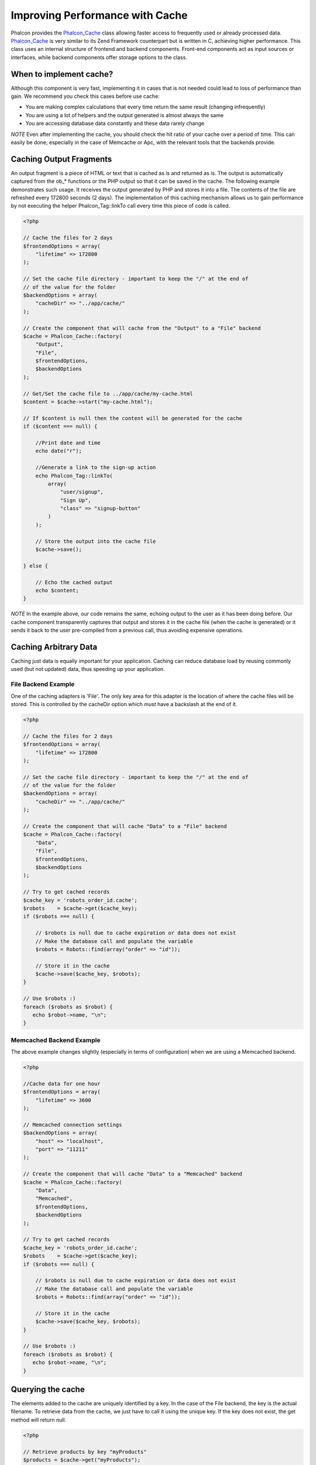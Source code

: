 Improving Performance with Cache
================================
Phalcon provides the `Phalcon_Cache <../api/Phalcon_Cache.html>`_ class allowing faster access to frequently used or already processed data. `Phalcon_Cache <../api/Phalcon_Cache.html>`_  is very similar to its Zend Framework counterpart but is written in C, achieving higher performance. This class uses an internal structure of frontend and backend components. Front-end components act as input sources or interfaces, while backend components offer storage options to the class.

When to implement cache?
------------------------
Although this component is very fast, implementing it in cases that is not needed could lead to loss of performance than gain. We recommend you check this cases before use cache: 

* You are making complex calculations that every time return the same result (changing infrequently)
* You are using a lot of helpers and the output generated is almost always the same
* You are accessing database data constantly and these data rarely change

*NOTE* Even after implementing the cache, you should check the hit ratio of your cache over a period of time. This can easily be done, especially in the case of Memcache or Apc, with the relevant tools that the backends provide.

Caching Output Fragments
------------------------
An output fragment is a piece of HTML or text that is cached as is and returned as is. The output is automatically captured from the ob_* functions or the PHP output so that it can be saved in the cache. The following example demonstrates such usage. It receives the output generated by PHP and stores it into a file. The contents of the file are refreshed every 172800 seconds (2 days). The implementation of this caching mechanism allows us to gain performance by not executing the helper Phalcon_Tag::linkTo call every time this piece of code is called. 

.. code-block:: php

    <?php
    
    // Cache the files for 2 days
    $frontendOptions = array(
        "lifetime" => 172800
    );
    
    // Set the cache file directory - important to keep the "/" at the end of
    // of the value for the folder
    $backendOptions = array(
        "cacheDir" => "../app/cache/"
    );
    
    // Create the component that will cache from the "Output" to a "File" backend
    $cache = Phalcon_Cache::factory(
        "Output", 
        "File",
        $frontendOptions, 
        $backendOptions
    );
    
    // Get/Set the cache file to ../app/cache/my-cache.html
    $content = $cache->start("my-cache.html");
    
    // If $content is null then the content will be generated for the cache
    if ($content === null) {
    
        //Print date and time
        echo date("r");

        //Generate a link to the sign-up action
        echo Phalcon_Tag::linkTo(
            array(
                "user/signup",
                "Sign Up",
                "class" => "signup-button"
            )
        );

        // Store the output into the cache file
        $cache->save();

    } else {
    
        // Echo the cached output
        echo $content;
    }

*NOTE* In the example above, our code remains the same, echoing output to the user as it has been doing before. Our cache component transparently captures that output and stores it in the cache file (when the cache is generated) or it sends it back to the user pre-compiled from a previous call, thus avoiding expensive operations.

Caching Arbitrary Data
----------------------
Caching just data is equally important for your application. Caching can reduce database load by reusing commonly used (but not updated) data, thus speeding up your application.

File Backend Example
^^^^^^^^^^^^^^^^^^^^
One of the caching adapters is 'File'. The only key area for this adapter is the location of where the cache files will be stored. This is controlled by the cacheDir option which *must* have a backslash at the end of it.

.. code-block:: php

    <?php
    
    // Cache the files for 2 days
    $frontendOptions = array(
        "lifetime" => 172800
    );
    
    // Set the cache file directory - important to keep the "/" at the end of
    // of the value for the folder
    $backendOptions = array(
        "cacheDir" => "../app/cache/"
    );
    
    // Create the component that will cache "Data" to a "File" backend
    $cache = Phalcon_Cache::factory(
        "Data", 
        "File",
        $frontendOptions, 
        $backendOptions
    );
    
    // Try to get cached records
    $cache_key = 'robots_order_id.cache';
    $robots    = $cache->get($cache_key);
    if ($robots === null) {
    
        // $robots is null due to cache expiration or data does not exist
        // Make the database call and populate the variable
        $robots = Robots::find(array("order" => "id"));
        
        // Store it in the cache
        $cache->save($cache_key, $robots);
    }
    
    // Use $robots :)
    foreach ($robots as $robot) {
       echo $robot->name, "\n";
    }

Memcached Backend Example
^^^^^^^^^^^^^^^^^^^^^^^^^
The above example changes slightly (especially in terms of configuration) when we are using a Memcached backend. 

.. code-block:: php

    <?php
    
    //Cache data for one hour
    $frontendOptions = array(
        "lifetime" => 3600
    );
    
    // Memcached connection settings
    $backendOptions = array(
        "host" => "localhost",
        "port" => "11211"
    );
    
    // Create the component that will cache "Data" to a "Memcached" backend
    $cache = Phalcon_Cache::factory(
        "Data", 
        "Memcached",
        $frontendOptions, 
        $backendOptions
    );
    
    // Try to get cached records
    $cache_key = 'robots_order_id.cache';
    $robots    = $cache->get($cache_key);
    if ($robots === null) {
    
        // $robots is null due to cache expiration or data does not exist
        // Make the database call and populate the variable
        $robots = Robots::find(array("order" => "id"));
        
        // Store it in the cache
        $cache->save($cache_key, $robots);
    }
    
    // Use $robots :)
    foreach ($robots as $robot) {
       echo $robot->name, "\n";
    }

Querying the cache
------------------
The elements added to the cache are uniquely identified by a key. In the case of the File backend, the key is the actual filename. To retrieve data from the cache, we just have to call it using the unique key. If the key does not exist, the get method will return null. 

.. code-block:: php

    <?php

    // Retrieve products by key "myProducts"
    $products = $cache->get("myProducts");

If you want to know which keys are stored in the cache you could call the queryKeys method:

.. code-block:: php

    <?php

    // Query all keys used in the cache
    $keys = $cache->queryKeys();
    foreach ($keys as $key) {
    	$data = $cache->get($key);
    	echo "Key=", $key, " Data=", $data;
    }
    
    //Query keys in the cache that begins with "my-prefix"
    $keys = $cache->queryKeys("my-prefix");


Deleting data from the cache
----------------------------
There are times where you will need to forcibly invalidate a cache entry (due to an update in the cached data). The only requirement is to know the key that the data has been stored with.

.. code-block:: php

    <?php

    // Delete an item with a specific key
    $cache->queryKeys("someKey");
    
    // Delete all items from the cache
    $keys = $cache->queryKeys();
    foreach ($keys as $key) {
    	$cache->delete($key);
    }


Frontend Adapters
-----------------
The available frontend adapters that are used as interfaces or input sources to the cache are:

+---------+--------------------------------------------------------------------------------------------------------------------------------+
| Adapter | Description                                                                                                                    | 
+=========+================================================================================================================================+
| Output  | Read input data from standard PHP output                                                                                       | 
+---------+--------------------------------------------------------------------------------------------------------------------------------+
| Data    | It's used to cache any kind of PHP data (big arrays, objects, text, etc). The data is serialized before stored in the backend. | 
+---------+--------------------------------------------------------------------------------------------------------------------------------+
| None    | It's used to cache any kind of PHP data without serializing them.                                                              | 
+---------+--------------------------------------------------------------------------------------------------------------------------------+


Backend Adapters
----------------
The backend adapters available to store cache data are:

+-----------+------------------------------------------------+-----------+---------------------+
| Adapter   | Description                                    | Info      | Required Extensions | 
+===========+================================================+===========+=====================+
| File      | Stores data to local plain files               |           |                     | 
+-----------+------------------------------------------------+-----------+---------------------+
| Memcached | Stores data to a memcached server              | Memcached | memcache            | 
+-----------+------------------------------------------------+-----------+---------------------+
| APC       | Stores data to the Alternative PHP Cache (APC) | APC       | APC                 | 
+-----------+------------------------------------------------+-----------+---------------------+


File Backend Options
^^^^^^^^^^^^^^^^^^^^
This backend will store cached content into files in the local server. The available options for this backend are: 

+----------+-----------------------------------------------------------+
| Option   | Description                                               | 
+==========+===========================================================+
| cacheDir | A writable directory on which cached files will be placed | 
+----------+-----------------------------------------------------------+


Memcached Backend Options
^^^^^^^^^^^^^^^^^^^^^^^^^
This backend will store cached content on a memcached server. The available options for this backend are: 

+------------+---------------------------------------------+
| Option     | Description                                 | 
+============+=============================================+
| host       | memcached host                              | 
+------------+---------------------------------------------+
| port       | memcached port                              | 
+------------+---------------------------------------------+
| persistent | create a persitent connection to memcached? | 
+------------+---------------------------------------------+


APC Backend Options
^^^^^^^^^^^^^^^^^^^
This backend will store cached content on Alternative PHP Cache (APC). This cache backend does not require any additional configuration options. 